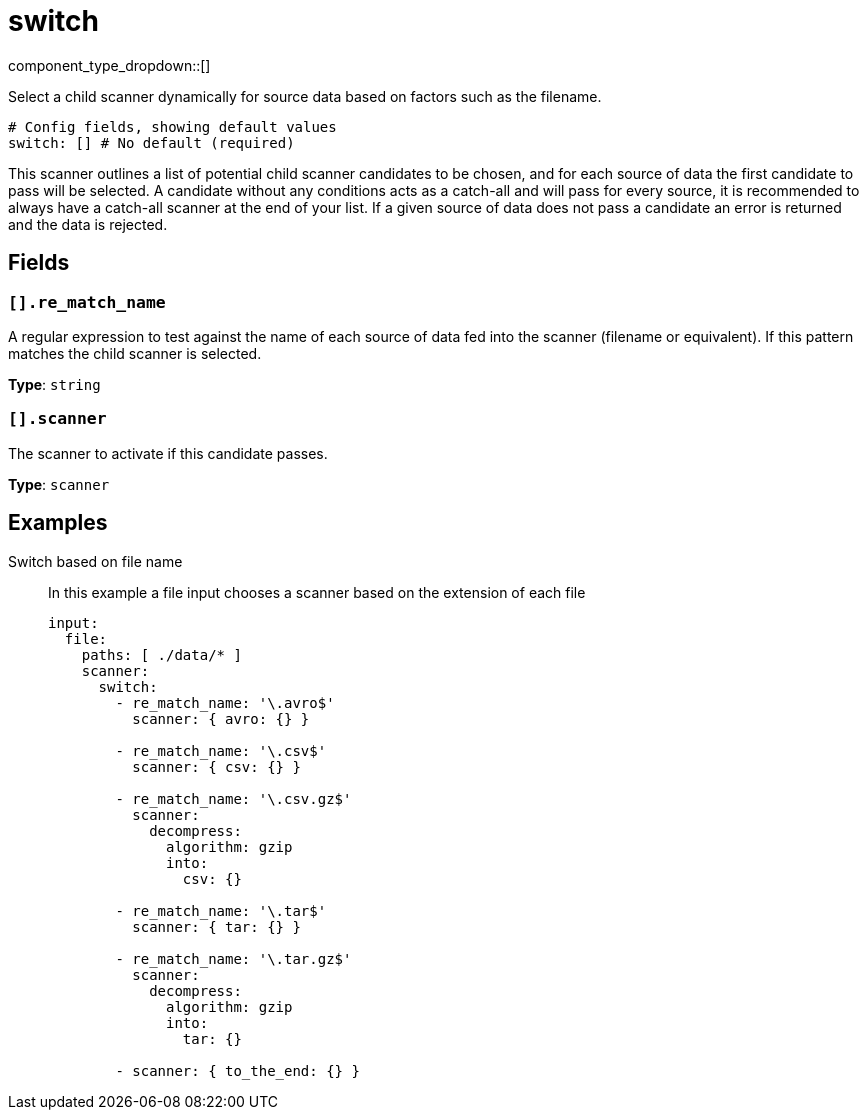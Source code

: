 = switch
:type: scanner
:status: stable



////
     THIS FILE IS AUTOGENERATED!

     To make changes, edit the corresponding source file under:

     https://github.com/redpanda-data/connect/tree/main/internal/impl/<provider>.

     And:

     https://github.com/redpanda-data/connect/tree/main/cmd/tools/docs_gen/templates/plugin.adoc.tmpl
////

// Copyright Redpanda Data, Inc


component_type_dropdown::[]


Select a child scanner dynamically for source data based on factors such as the filename.

```yml
# Config fields, showing default values
switch: [] # No default (required)
```

This scanner outlines a list of potential child scanner candidates to be chosen, and for each source of data the first candidate to pass will be selected. A candidate without any conditions acts as a catch-all and will pass for every source, it is recommended to always have a catch-all scanner at the end of your list. If a given source of data does not pass a candidate an error is returned and the data is rejected.

== Fields

=== `[].re_match_name`

A regular expression to test against the name of each source of data fed into the scanner (filename or equivalent). If this pattern matches the child scanner is selected.


*Type*: `string`


=== `[].scanner`

The scanner to activate if this candidate passes.


*Type*: `scanner`


== Examples

[tabs]
======
Switch based on file name::
+
--

In this example a file input chooses a scanner based on the extension of each file

```yaml
input:
  file:
    paths: [ ./data/* ]
    scanner:
      switch:
        - re_match_name: '\.avro$'
          scanner: { avro: {} }

        - re_match_name: '\.csv$'
          scanner: { csv: {} }

        - re_match_name: '\.csv.gz$'
          scanner:
            decompress:
              algorithm: gzip
              into:
                csv: {}

        - re_match_name: '\.tar$'
          scanner: { tar: {} }

        - re_match_name: '\.tar.gz$'
          scanner:
            decompress:
              algorithm: gzip
              into:
                tar: {}

        - scanner: { to_the_end: {} }
```

--
======


